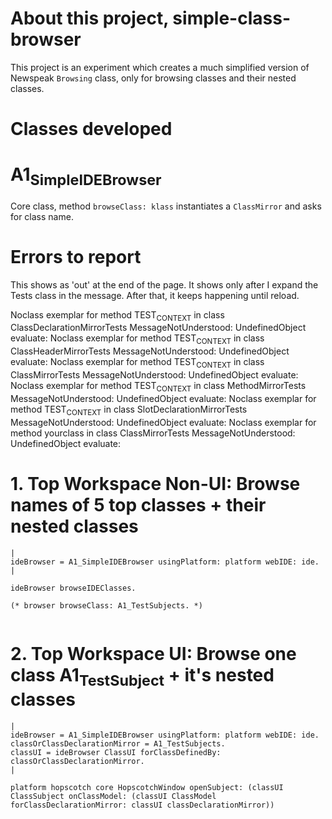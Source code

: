 * About this project, simple-class-browser

This project is an experiment which creates a much simplified version of Newspeak ~Browsing~ class, only for browsing classes and their nested classes.


* Classes developed

* A1_SimpleIDEBrowser

Core class, method ~browseClass: klass~ instantiates a ~ClassMirror~ and asks for class name.


* Errors to report

This shows as 'out' at the end of the page. It shows only after I expand the Tests class in the message. After that, it keeps happening until reload.

Noclass exemplar for method TEST_CONTEXT in class ClassDeclarationMirrorTests MessageNotUnderstood: UndefinedObject evaluate:
Noclass exemplar for method TEST_CONTEXT in class ClassHeaderMirrorTests MessageNotUnderstood: UndefinedObject evaluate:
Noclass exemplar for method TEST_CONTEXT in class ClassMirrorTests MessageNotUnderstood: UndefinedObject evaluate:
Noclass exemplar for method TEST_CONTEXT in class MethodMirrorTests MessageNotUnderstood: UndefinedObject evaluate:
Noclass exemplar for method TEST_CONTEXT in class SlotDeclarationMirrorTests MessageNotUnderstood: UndefinedObject evaluate:
Noclass exemplar for method yourclass in class ClassMirrorTests MessageNotUnderstood: UndefinedObject evaluate:


* 1. Top Workspace Non-UI: Browse names of 5 top classes + their nested classes

#+name: workspace-browse-as-text
#+begin_example
|
ideBrowser = A1_SimpleIDEBrowser usingPlatform: platform webIDE: ide.
|

ideBrowser browseIDEClasses.

(* browser browseClass: A1_TestSubjects. *)

#+end_example


* 2. Top Workspace UI: Browse one class A1_TestSubject + it's nested classes

#+name: workspace-browse-in-window
#+begin_example
|
ideBrowser = A1_SimpleIDEBrowser usingPlatform: platform webIDE: ide.
classOrClassDeclarationMirror = A1_TestSubjects.
classUI = ideBrowser ClassUI forClassDefinedBy: classOrClassDeclarationMirror.
|

platform hopscotch core HopscotchWindow openSubject: (classUI ClassSubject onClassModel: (classUI ClassModel forClassDeclarationMirror: classUI classDeclarationMirror))
  
  
     

#+end_example

